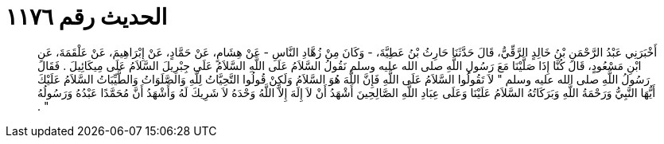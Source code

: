 
= الحديث رقم ١١٧٦

[quote.hadith]
أَخْبَرَنِي عَبْدُ الرَّحْمَنِ بْنُ خَالِدٍ الرَّقِّيُّ، قَالَ حَدَّثَنَا حَارِثُ بْنُ عَطِيَّةَ، - وَكَانَ مِنْ زُهَّادِ النَّاسِ - عَنْ هِشَامٍ، عَنْ حَمَّادٍ، عَنْ إِبْرَاهِيمَ، عَنْ عَلْقَمَةَ، عَنِ ابْنِ مَسْعُودٍ، قَالَ كُنَّا إِذَا صَلَّيْنَا مَعَ رَسُولِ اللَّهِ صلى الله عليه وسلم نَقُولُ السَّلاَمُ عَلَى اللَّهِ السَّلاَمُ عَلَى جِبْرِيلَ السَّلاَمُ عَلَى مِيكَائِيلَ ‏.‏ فَقَالَ رَسُولُ اللَّهِ صلى الله عليه وسلم ‏"‏ لاَ تَقُولُوا السَّلاَمُ عَلَى اللَّهِ فَإِنَّ اللَّهَ هُوَ السَّلاَمُ وَلَكِنْ قُولُوا التَّحِيَّاتُ لِلَّهِ وَالصَّلَوَاتُ وَالطَّيِّبَاتُ السَّلاَمُ عَلَيْكَ أَيُّهَا النَّبِيُّ وَرَحْمَةُ اللَّهِ وَبَرَكَاتُهُ السَّلاَمُ عَلَيْنَا وَعَلَى عِبَادِ اللَّهِ الصَّالِحِينَ أَشْهَدُ أَنْ لاَ إِلَهَ إِلاَّ اللَّهُ وَحْدَهُ لاَ شَرِيكَ لَهُ وَأَشْهَدُ أَنَّ مُحَمَّدًا عَبْدُهُ وَرَسُولُهُ ‏"‏ ‏.‏